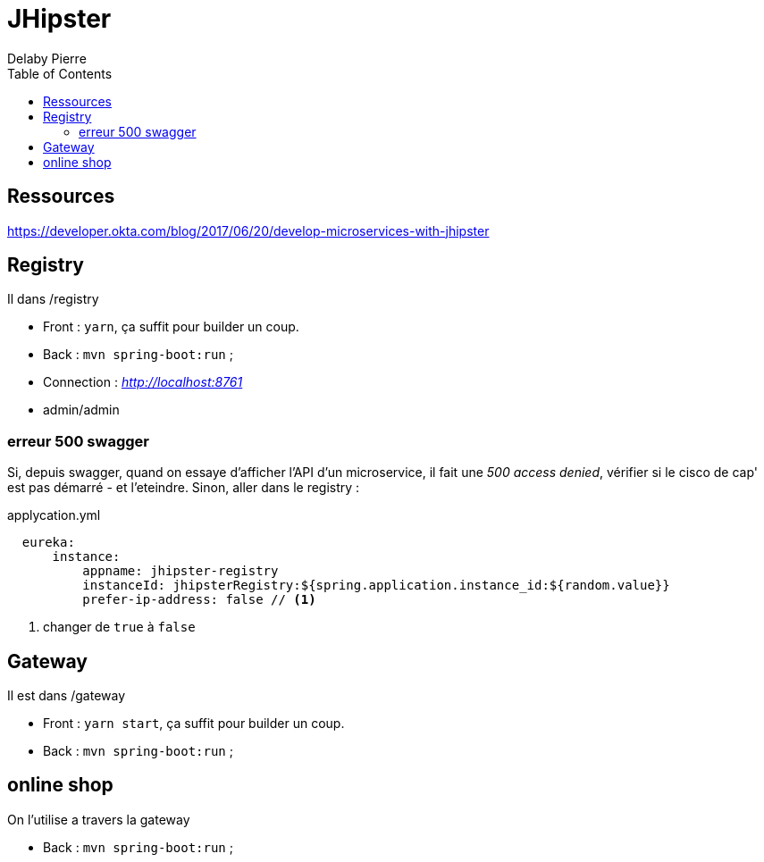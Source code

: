 = JHipster
Delaby Pierre
:icons: font
:toc: left
:nofooter:
:source-highlighter: coderay
:stylesdir: css/
:stylesheet: asciidoctor.css


== Ressources
https://developer.okta.com/blog/2017/06/20/develop-microservices-with-jhipster


== Registry

Il dans /registry

* Front : `yarn`, ça suffit pour builder un coup.
* Back : `mvn spring-boot:run` ;
* Connection :  _http://localhost:8761_
* admin/admin

=== erreur 500 swagger

Si, depuis swagger, quand on essaye d'afficher l'API d'un microservice, il fait une _500 access denied_, vérifier si le cisco de cap' est pas démarré - et l'eteindre.
Sinon, aller dans le registry :

.applycation.yml
[source, yaml]
----
  eureka:
      instance:
          appname: jhipster-registry
          instanceId: jhipsterRegistry:${spring.application.instance_id:${random.value}}
          prefer-ip-address: false // <1>
----
<1> changer de `true` à `false`



== Gateway

Il est dans /gateway

* Front : `yarn start`, ça suffit pour builder un coup.
* Back : `mvn spring-boot:run` ;


== online shop

On l'utilise a travers la gateway

 * Back : `mvn spring-boot:run` ;
